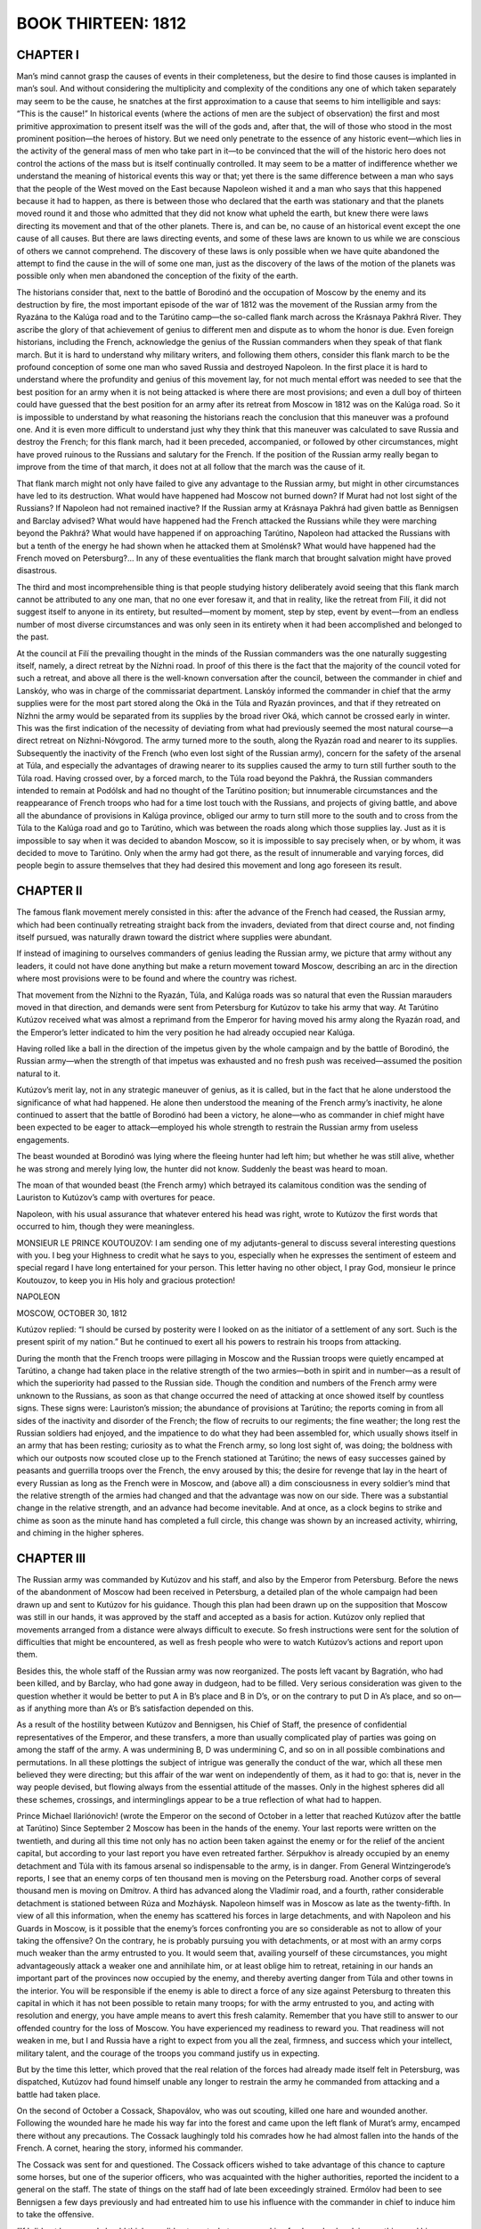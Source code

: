 .. _ref-2600-b13:

BOOK THIRTEEN: 1812
^^^^^^^^^^^^^^^^^^^

.. _ref-2600-b13-ch1:

CHAPTER I
---------

Man’s mind cannot grasp the causes of events in their completeness, but
the desire to find those causes is implanted in man’s soul. And without
considering the multiplicity and complexity of the conditions any one
of which taken separately may seem to be the cause, he snatches at the
first approximation to a cause that seems to him intelligible and says:
“This is the cause!” In historical events (where the actions of men are
the subject of observation) the first and most primitive approximation
to present itself was the will of the gods and, after that, the will of
those who stood in the most prominent position—the heroes of history.
But we need only penetrate to the essence of any historic event—which
lies in the activity of the general mass of men who take part in it—to
be convinced that the will of the historic hero does not control the
actions of the mass but is itself continually controlled. It may seem
to be a matter of indifference whether we understand the meaning of
historical events this way or that; yet there is the same difference
between a man who says that the people of the West moved on the East
because Napoleon wished it and a man who says that this happened because
it had to happen, as there is between those who declared that the
earth was stationary and that the planets moved round it and those who
admitted that they did not know what upheld the earth, but knew there
were laws directing its movement and that of the other planets. There
is, and can be, no cause of an historical event except the one cause of
all causes. But there are laws directing events, and some of these laws
are known to us while we are conscious of others we cannot comprehend.
The discovery of these laws is only possible when we have quite
abandoned the attempt to find the cause in the will of some one man,
just as the discovery of the laws of the motion of the planets was
possible only when men abandoned the conception of the fixity of the
earth.

The historians consider that, next to the battle of Borodinó and the
occupation of Moscow by the enemy and its destruction by fire, the most
important episode of the war of 1812 was the movement of the Russian
army from the Ryazána to the Kalúga road and to the Tarútino camp—the
so-called flank march across the Krásnaya Pakhrá River. They ascribe the
glory of that achievement of genius to different men and dispute as to
whom the honor is due. Even foreign historians, including the French,
acknowledge the genius of the Russian commanders when they speak of
that flank march. But it is hard to understand why military writers,
and following them others, consider this flank march to be the profound
conception of some one man who saved Russia and destroyed Napoleon. In
the first place it is hard to understand where the profundity and genius
of this movement lay, for not much mental effort was needed to see that
the best position for an army when it is not being attacked is where
there are most provisions; and even a dull boy of thirteen could have
guessed that the best position for an army after its retreat from Moscow
in 1812 was on the Kalúga road. So it is impossible to understand by
what reasoning the historians reach the conclusion that this maneuver
was a profound one. And it is even more difficult to understand just why
they think that this maneuver was calculated to save Russia and destroy
the French; for this flank march, had it been preceded, accompanied,
or followed by other circumstances, might have proved ruinous to the
Russians and salutary for the French. If the position of the Russian
army really began to improve from the time of that march, it does not at
all follow that the march was the cause of it.

That flank march might not only have failed to give any advantage to
the Russian army, but might in other circumstances have led to its
destruction. What would have happened had Moscow not burned down? If
Murat had not lost sight of the Russians? If Napoleon had not remained
inactive? If the Russian army at Krásnaya Pakhrá had given battle as
Bennigsen and Barclay advised? What would have happened had the French
attacked the Russians while they were marching beyond the Pakhrá? What
would have happened if on approaching Tarútino, Napoleon had attacked
the Russians with but a tenth of the energy he had shown when he
attacked them at Smolénsk? What would have happened had the French moved
on Petersburg?... In any of these eventualities the flank march that
brought salvation might have proved disastrous.

The third and most incomprehensible thing is that people studying
history deliberately avoid seeing that this flank march cannot be
attributed to any one man, that no one ever foresaw it, and that in
reality, like the retreat from Filí, it did not suggest itself to anyone
in its entirety, but resulted—moment by moment, step by step, event by
event—from an endless number of most diverse circumstances and was only
seen in its entirety when it had been accomplished and belonged to the
past.

At the council at Filí the prevailing thought in the minds of the
Russian commanders was the one naturally suggesting itself, namely, a
direct retreat by the Nízhni road. In proof of this there is the fact
that the majority of the council voted for such a retreat, and above
all there is the well-known conversation after the council, between the
commander in chief and Lanskóy, who was in charge of the commissariat
department. Lanskóy informed the commander in chief that the army
supplies were for the most part stored along the Oká in the Túla and
Ryazán provinces, and that if they retreated on Nízhni the army would
be separated from its supplies by the broad river Oká, which cannot be
crossed early in winter. This was the first indication of the necessity
of deviating from what had previously seemed the most natural course—a
direct retreat on Nízhni-Nóvgorod. The army turned more to the south,
along the Ryazán road and nearer to its supplies. Subsequently the
inactivity of the French (who even lost sight of the Russian army),
concern for the safety of the arsenal at Túla, and especially the
advantages of drawing nearer to its supplies caused the army to turn
still further south to the Túla road. Having crossed over, by a forced
march, to the Túla road beyond the Pakhrá, the Russian commanders
intended to remain at Podólsk and had no thought of the Tarútino
position; but innumerable circumstances and the reappearance of French
troops who had for a time lost touch with the Russians, and projects
of giving battle, and above all the abundance of provisions in Kalúga
province, obliged our army to turn still more to the south and to cross
from the Túla to the Kalúga road and go to Tarútino, which was between
the roads along which those supplies lay. Just as it is impossible to
say when it was decided to abandon Moscow, so it is impossible to say
precisely when, or by whom, it was decided to move to Tarútino. Only
when the army had got there, as the result of innumerable and varying
forces, did people begin to assure themselves that they had desired this
movement and long ago foreseen its result.




.. _ref-2600-b13-ch2:

CHAPTER II
----------

The famous flank movement merely consisted in this: after the advance
of the French had ceased, the Russian army, which had been continually
retreating straight back from the invaders, deviated from that direct
course and, not finding itself pursued, was naturally drawn toward the
district where supplies were abundant.

If instead of imagining to ourselves commanders of genius leading the
Russian army, we picture that army without any leaders, it could not
have done anything but make a return movement toward Moscow, describing
an arc in the direction where most provisions were to be found and where
the country was richest.

That movement from the Nízhni to the Ryazán, Túla, and Kalúga roads was
so natural that even the Russian marauders moved in that direction, and
demands were sent from Petersburg for Kutúzov to take his army that
way. At Tarútino Kutúzov received what was almost a reprimand from
the Emperor for having moved his army along the Ryazán road, and the
Emperor’s letter indicated to him the very position he had already
occupied near Kalúga.

Having rolled like a ball in the direction of the impetus given by the
whole campaign and by the battle of Borodinó, the Russian army—when
the strength of that impetus was exhausted and no fresh push was
received—assumed the position natural to it.

Kutúzov’s merit lay, not in any strategic maneuver of genius, as it is
called, but in the fact that he alone understood the significance of
what had happened. He alone then understood the meaning of the French
army’s inactivity, he alone continued to assert that the battle of
Borodinó had been a victory, he alone—who as commander in chief might
have been expected to be eager to attack—employed his whole strength to
restrain the Russian army from useless engagements.

The beast wounded at Borodinó was lying where the fleeing hunter had
left him; but whether he was still alive, whether he was strong and
merely lying low, the hunter did not know. Suddenly the beast was heard
to moan.

The moan of that wounded beast (the French army) which betrayed its
calamitous condition was the sending of Lauriston to Kutúzov’s camp with
overtures for peace.

Napoleon, with his usual assurance that whatever entered his head was
right, wrote to Kutúzov the first words that occurred to him, though
they were meaningless.


MONSIEUR LE PRINCE KOUTOUZOV: I am sending one of my adjutants-general
to discuss several interesting questions with you. I beg your Highness
to credit what he says to you, especially when he expresses the
sentiment of esteem and special regard I have long entertained for your
person. This letter having no other object, I pray God, monsieur le
prince Koutouzov, to keep you in His holy and gracious protection!

NAPOLEON

MOSCOW, OCTOBER 30, 1812


Kutúzov replied: “I should be cursed by posterity were I looked on as
the initiator of a settlement of any sort. Such is the present spirit
of my nation.” But he continued to exert all his powers to restrain his
troops from attacking.

During the month that the French troops were pillaging in Moscow and
the Russian troops were quietly encamped at Tarútino, a change had taken
place in the relative strength of the two armies—both in spirit and in
number—as a result of which the superiority had passed to the Russian
side. Though the condition and numbers of the French army were unknown
to the Russians, as soon as that change occurred the need of attacking
at once showed itself by countless signs. These signs were: Lauriston’s
mission; the abundance of provisions at Tarútino; the reports coming in
from all sides of the inactivity and disorder of the French; the flow of
recruits to our regiments; the fine weather; the long rest the Russian
soldiers had enjoyed, and the impatience to do what they had been
assembled for, which usually shows itself in an army that has been
resting; curiosity as to what the French army, so long lost sight of,
was doing; the boldness with which our outposts now scouted close up to
the French stationed at Tarútino; the news of easy successes gained by
peasants and guerrilla troops over the French, the envy aroused by this;
the desire for revenge that lay in the heart of every Russian as long as
the French were in Moscow, and (above all) a dim consciousness in every
soldier’s mind that the relative strength of the armies had changed and
that the advantage was now on our side. There was a substantial change
in the relative strength, and an advance had become inevitable. And at
once, as a clock begins to strike and chime as soon as the minute hand
has completed a full circle, this change was shown by an increased
activity, whirring, and chiming in the higher spheres.




.. _ref-2600-b13-ch3:

CHAPTER III
-----------

The Russian army was commanded by Kutúzov and his staff, and also by the
Emperor from Petersburg. Before the news of the abandonment of Moscow
had been received in Petersburg, a detailed plan of the whole campaign
had been drawn up and sent to Kutúzov for his guidance. Though this plan
had been drawn up on the supposition that Moscow was still in our hands,
it was approved by the staff and accepted as a basis for action.
Kutúzov only replied that movements arranged from a distance were always
difficult to execute. So fresh instructions were sent for the solution
of difficulties that might be encountered, as well as fresh people who
were to watch Kutúzov’s actions and report upon them.

Besides this, the whole staff of the Russian army was now reorganized.
The posts left vacant by Bagratión, who had been killed, and by
Barclay, who had gone away in dudgeon, had to be filled. Very serious
consideration was given to the question whether it would be better to
put A in B’s place and B in D’s, or on the contrary to put D in A’s
place, and so on—as if anything more than A’s or B’s satisfaction
depended on this.

As a result of the hostility between Kutúzov and Bennigsen, his Chief of
Staff, the presence of confidential representatives of the Emperor, and
these transfers, a more than usually complicated play of parties
was going on among the staff of the army. A was undermining B, D was
undermining C, and so on in all possible combinations and permutations.
In all these plottings the subject of intrigue was generally the conduct
of the war, which all these men believed they were directing; but this
affair of the war went on independently of them, as it had to go:
that is, never in the way people devised, but flowing always from the
essential attitude of the masses. Only in the highest spheres did
all these schemes, crossings, and interminglings appear to be a true
reflection of what had to happen.


Prince Michael Ilariónovich! (wrote the Emperor on the second of October
in a letter that reached Kutúzov after the battle at Tarútino) Since
September 2 Moscow has been in the hands of the enemy. Your last reports
were written on the twentieth, and during all this time not only has
no action been taken against the enemy or for the relief of the ancient
capital, but according to your last report you have even retreated
farther. Sérpukhov is already occupied by an enemy detachment and Túla
with its famous arsenal so indispensable to the army, is in danger.
From General Wintzingerode’s reports, I see that an enemy corps of ten
thousand men is moving on the Petersburg road. Another corps of several
thousand men is moving on Dmítrov. A third has advanced along the
Vladímir road, and a fourth, rather considerable detachment is stationed
between Rúza and Mozháysk. Napoleon himself was in Moscow as late as
the twenty-fifth. In view of all this information, when the enemy has
scattered his forces in large detachments, and with Napoleon and his
Guards in Moscow, is it possible that the enemy’s forces confronting you
are so considerable as not to allow of your taking the offensive? On the
contrary, he is probably pursuing you with detachments, or at most with
an army corps much weaker than the army entrusted to you. It would seem
that, availing yourself of these circumstances, you might advantageously
attack a weaker one and annihilate him, or at least oblige him to
retreat, retaining in our hands an important part of the provinces now
occupied by the enemy, and thereby averting danger from Túla and other
towns in the interior. You will be responsible if the enemy is able to
direct a force of any size against Petersburg to threaten this capital
in which it has not been possible to retain many troops; for with the
army entrusted to you, and acting with resolution and energy, you have
ample means to avert this fresh calamity. Remember that you have still
to answer to our offended country for the loss of Moscow. You have
experienced my readiness to reward you. That readiness will not weaken
in me, but I and Russia have a right to expect from you all the zeal,
firmness, and success which your intellect, military talent, and the
courage of the troops you command justify us in expecting.


But by the time this letter, which proved that the real relation of
the forces had already made itself felt in Petersburg, was dispatched,
Kutúzov had found himself unable any longer to restrain the army he
commanded from attacking and a battle had taken place.

On the second of October a Cossack, Shapoválov, who was out scouting,
killed one hare and wounded another. Following the wounded hare he made
his way far into the forest and came upon the left flank of Murat’s
army, encamped there without any precautions. The Cossack laughingly
told his comrades how he had almost fallen into the hands of the French.
A cornet, hearing the story, informed his commander.

The Cossack was sent for and questioned. The Cossack officers wished
to take advantage of this chance to capture some horses, but one of
the superior officers, who was acquainted with the higher authorities,
reported the incident to a general on the staff. The state of things on
the staff had of late been exceedingly strained. Ermólov had been to
see Bennigsen a few days previously and had entreated him to use
his influence with the commander in chief to induce him to take the
offensive.

“If I did not know you I should think you did not want what you are
asking for. I need only advise anything and his Highness is sure to do
the opposite,” replied Bennigsen.

The Cossack’s report, confirmed by horse patrols who were sent out, was
the final proof that events had matured. The tightly coiled spring was
released, the clock began to whirr and the chimes to play. Despite all
his supposed power, his intellect, his experience, and his knowledge
of men, Kutúzov—having taken into consideration the Cossack’s report, a
note from Bennigsen who sent personal reports to the Emperor, the wishes
he supposed the Emperor to hold, and the fact that all the generals
expressed the same wish—could no longer check the inevitable movement,
and gave the order to do what he regarded as useless and harmful—gave
his approval, that is, to the accomplished fact.




.. _ref-2600-b13-ch4:

CHAPTER IV
----------

Bennigsen’s note and the Cossack’s information that the left flank
of the French was unguarded were merely final indications that it was
necessary to order an attack, and it was fixed for the fifth of October.

On the morning of the fourth of October Kutúzov signed the dispositions.
Toll read them to Ermólov, asking him to attend to the further
arrangements.

“All right—all right. I haven’t time just now,” replied Ermólov, and
left the hut.

The dispositions drawn up by Toll were very good. As in the Austerlitz
dispositions, it was written—though not in German this time:

“The First Column will march here and here,” “the Second Column will
march there and there,” and so on; and on paper, all these columns
arrived at their places at the appointed time and destroyed the enemy.
Everything had been admirably thought out as is usual in dispositions,
and as is always the case, not a single column reached its place at the
appointed time.

When the necessary number of copies of the dispositions had been
prepared, an officer was summoned and sent to deliver them to Ermólov
to deal with. A young officer of the Horse Guards, Kutúzov’s orderly,
pleased at the importance of the mission entrusted to him, went to
Ermólov’s quarters.

“Gone away,” said Ermólov’s orderly.

The officer of the Horse Guards went to a general with whom Ermólov was
often to be found.

“No, and the general’s out too.”

The officer, mounting his horse, rode off to someone else.

“No, he’s gone out.”

“If only they don’t make me responsible for this delay! What a nuisance
it is!” thought the officer, and he rode round the whole camp. One man
said he had seen Ermólov ride past with some other generals, others said
he must have returned home. The officer searched till six o’clock in the
evening without even stopping to eat. Ermólov was nowhere to be found
and no one knew where he was. The officer snatched a little food at
a comrade’s, and rode again to the vanguard to find Milorádovich.
Milorádovich too was away, but here he was told that he had gone to a
ball at General Kíkin’s and that Ermólov was probably there too.

“But where is it?”

“Why, there, over at Échkino,” said a Cossack officer, pointing to a
country house in the far distance.

“What, outside our line?”

“They’ve put two regiments as outposts, and they’re having such a spree
there, it’s awful! Two bands and three sets of singers!”

The officer rode out beyond our lines to Échkino. While still at a
distance he heard as he rode the merry sounds of a soldier’s dance song
proceeding from the house.

“In the meadows... in the meadows!” he heard, accompanied by whistling
and the sound of a torban, drowned every now and then by shouts. These
sounds made his spirits rise, but at the same time he was afraid that
he would be blamed for not having executed sooner the important order
entrusted to him. It was already past eight o’clock. He dismounted
and went up into the porch of a large country house which had remained
intact between the Russian and French forces. In the refreshment room
and the hall, footmen were bustling about with wine and viands. Groups
of singers stood outside the windows. The officer was admitted and
immediately saw all the chief generals of the army together, and among
them Ermólov’s big imposing figure. They all had their coats unbuttoned
and were standing in a semicircle with flushed and animated faces,
laughing loudly. In the middle of the room a short handsome general with
a red face was dancing the trepák with much spirit and agility.

“Ha, ha, ha! Bravo, Nicholas Iványch! Ha, ha, ha!”

The officer felt that by arriving with important orders at such a moment
he was doubly to blame, and he would have preferred to wait; but one of
the generals espied him and, hearing what he had come about, informed
Ermólov.

Ermólov came forward with a frown on his face and, hearing what the
officer had to say, took the papers from him without a word.


“You think he went off just by chance?” said a comrade, who was on the
staff that evening, to the officer of the Horse Guards, referring to
Ermólov. “It was a trick. It was done on purpose to get Konovnítsyn into
trouble. You’ll see what a mess there’ll be tomorrow.”




.. _ref-2600-b13-ch5:

CHAPTER V
---------

Next day the decrepit Kutúzov, having given orders to be called early,
said his prayers, dressed, and, with an unpleasant consciousness of
having to direct a battle he did not approve of, got into his calèche
and drove from Letashóvka (a village three and a half miles from
Tarútino) to the place where the attacking columns were to meet. He sat
in the calèche, dozing and waking up by turns, and listening for any
sound of firing on the right as an indication that the action had begun.
But all was still quiet. A damp dull autumn morning was just dawning. On
approaching Tarútino Kutúzov noticed cavalrymen leading their horses to
water across the road along which he was driving. Kutúzov looked at
them searchingly, stopped his carriage, and inquired what regiment they
belonged to. They belonged to a column that should have been far in
front and in ambush long before then. “It may be a mistake,” thought
the old commander in chief. But a little further on he saw infantry
regiments with their arms piled and the soldiers, only partly dressed,
eating their rye porridge and carrying fuel. He sent for an officer. The
officer reported that no order to advance had been received.

“How! Not rec...” Kutúzov began, but checked himself immediately and
sent for a senior officer. Getting out of his calèche, he waited with
drooping head and breathing heavily, pacing silently up and down. When
Eýkhen, the officer of the general staff whom he had summoned, appeared,
Kutúzov went purple in the face, not because that officer was to blame
for the mistake, but because he was an object of sufficient importance
for him to vent his wrath on. Trembling and panting the old man fell
into that state of fury in which he sometimes used to roll on the
ground, and he fell upon Eýkhen, threatening him with his hands,
shouting and loading him with gross abuse. Another man, Captain Brózin,
who happened to turn up and who was not at all to blame, suffered the
same fate.

“What sort of another blackguard are you? I’ll have you shot!
Scoundrels!” yelled Kutúzov in a hoarse voice, waving his arms and
reeling.

He was suffering physically. He, the commander in chief, a Serene
Highness who everybody said possessed powers such as no man had ever had
in Russia, to be placed in this position—made the laughingstock of the
whole army! “I needn’t have been in such a hurry to pray about today,
or have kept awake thinking everything over all night,” thought he to
himself. “When I was a chit of an officer no one would have dared to
mock me so... and now!” He was in a state of physical suffering as if
from corporal punishment, and could not avoid expressing it by cries of
anger and distress. But his strength soon began to fail him, and looking
about him, conscious of having said much that was amiss, he again got
into his calèche and drove back in silence.

His wrath, once expended, did not return, and blinking feebly he
listened to excuses and self-justifications (Ermólov did not come to see
him till the next day) and to the insistence of Bennigsen, Konovnítsyn,
and Toll that the movement that had miscarried should be executed next
day. And once more Kutúzov had to consent.




.. _ref-2600-b13-ch6:

CHAPTER VI
----------

Next day the troops assembled in their appointed places in the evening
and advanced during the night. It was an autumn night with dark purple
clouds, but no rain. The ground was damp but not muddy, and the troops
advanced noiselessly, only occasionally a jingling of the artillery
could be faintly heard. The men were forbidden to talk out loud, to
smoke their pipes, or to strike a light, and they tried to prevent their
horses neighing. The secrecy of the undertaking heightened its charm
and they marched gaily. Some columns, supposing they had reached their
destination, halted, piled arms, and settled down on the cold ground,
but the majority marched all night and arrived at places where they
evidently should not have been.

Only Count Orlóv-Denísov with his Cossacks (the least important
detachment of all) got to his appointed place at the right time. This
detachment halted at the outskirts of a forest, on the path leading from
the village of Stromílova to Dmítrovsk.

Toward dawn, Count Orlóv-Denísov, who had dozed off, was awakened by a
deserter from the French army being brought to him. This was a Polish
sergeant of Poniatowski’s corps, who explained in Polish that he had
come over because he had been slighted in the service: that he ought
long ago to have been made an officer, that he was braver than any of
them, and so he had left them and wished to pay them out. He said that
Murat was spending the night less than a mile from where they were,
and that if they would let him have a convoy of a hundred men he would
capture him alive. Count Orlóv-Denísov consulted his fellow officers.

The offer was too tempting to be refused. Everyone volunteered to go and
everybody advised making the attempt. After much disputing and arguing,
Major-General Grékov with two Cossack regiments decided to go with the
Polish sergeant.

“Now, remember,” said Count Orlóv-Denísov to the sergeant at parting,
“if you have been lying I’ll have you hanged like a dog; but if it’s
true you shall have a hundred gold pieces!”

Without replying, the sergeant, with a resolute air, mounted and rode
away with Grékov whose men had quickly assembled. They disappeared into
the forest, and Count Orlóv-Denísov, having seen Grékov off, returned,
shivering from the freshness of the early dawn and excited by what he
had undertaken on his own responsibility, and began looking at the enemy
camp, now just visible in the deceptive light of dawn and the dying
campfires. Our columns ought to have begun to appear on an open
declivity to his right. He looked in that direction, but though the
columns would have been visible quite far off, they were not to be seen.
It seemed to the count that things were beginning to stir in the French
camp, and his keen-sighted adjutant confirmed this.

“Oh, it is really too late,” said Count Orlóv, looking at the camp.

As often happens when someone we have trusted is no longer before
our eyes, it suddenly seemed quite clear and obvious to him that the
sergeant was an impostor, that he had lied, and that the whole Russian
attack would be ruined by the absence of those two regiments, which
he would lead away heaven only knew where. How could one capture a
commander in chief from among such a mass of troops!

“I am sure that rascal was lying,” said the count.

“They can still be called back,” said one of his suite, who like Count
Orlóv felt distrustful of the adventure when he looked at the enemy’s
camp.

“Eh? Really... what do you think? Should we let them go on or not?”

“Will you have them fetched back?”

“Fetch them back, fetch them back!” said Count Orlóv with sudden
determination, looking at his watch. “It will be too late. It is quite
light.”

And the adjutant galloped through the forest after Grékov. When Grékov
returned, Count Orlóv-Denísov, excited both by the abandoned attempt and
by vainly awaiting the infantry columns that still did not appear, as
well as by the proximity of the enemy, resolved to advance. All his men
felt the same excitement.

“Mount!” he commanded in a whisper. The men took their places and
crossed themselves.... “Forward, with God’s aid!”

“Hurrah-ah-ah!” reverberated in the forest, and the Cossack companies,
trailing their lances and advancing one after another as if poured out
of a sack, dashed gaily across the brook toward the camp.

One desperate, frightened yell from the first French soldier who saw the
Cossacks, and all who were in the camp, undressed and only just waking
up, ran off in all directions, abandoning cannons, muskets, and horses.

Had the Cossacks pursued the French, without heeding what was behind and
around them, they would have captured Murat and everything there.
That was what the officers desired. But it was impossible to make the
Cossacks budge when once they had got booty and prisoners. None of them
listened to orders. Fifteen hundred prisoners and thirty-eight guns were
taken on the spot, besides standards and (what seemed most important to
the Cossacks) horses, saddles, horsecloths, and the like. All this had
to be dealt with, the prisoners and guns secured, the booty divided—not
without some shouting and even a little fighting among themselves—and it
was on this that the Cossacks all busied themselves.

The French, not being farther pursued, began to recover themselves: they
formed into detachments and began firing. Orlóv-Denísov, still waiting
for the other columns to arrive, advanced no further.

Meantime, according to the dispositions which said that “the First
Column will march” and so on, the infantry of the belated columns,
commanded by Bennigsen and directed by Toll, had started in due order
and, as always happens, had got somewhere, but not to their appointed
places. As always happens the men, starting cheerfully, began to halt;
murmurs were heard, there was a sense of confusion, and finally a
backward movement. Adjutants and generals galloped about, shouted, grew
angry, quarreled, said they had come quite wrong and were late, gave
vent to a little abuse, and at last gave it all up and went forward,
simply to get somewhere. “We shall get somewhere or other!” And they did
indeed get somewhere, though not to their right places; a few eventually
even got to their right place, but too late to be of any use and only
in time to be fired at. Toll, who in this battle played the part of
Weyrother at Austerlitz, galloped assiduously from place to place,
finding everything upside down everywhere. Thus he stumbled on Bagovút’s
corps in a wood when it was already broad daylight, though the corps
should long before have joined Orlóv-Denísov. Excited and vexed by the
failure and supposing that someone must be responsible for it, Toll
galloped up to the commander of the corps and began upbraiding him
severely, saying that he ought to be shot. General Bagovút, a fighting
old soldier of placid temperament, being also upset by all the delay,
confusion, and cross-purposes, fell into a rage to everybody’s surprise
and quite contrary to his usual character and said disagreeable things
to Toll.

“I prefer not to take lessons from anyone, but I can die with my men as
well as anybody,” he said, and advanced with a single division.

Coming out onto a field under the enemy’s fire, this brave general went
straight ahead, leading his men under fire, without considering in his
agitation whether going into action now, with a single division, would
be of any use or no. Danger, cannon balls, and bullets were just what he
needed in his angry mood. One of the first bullets killed him, and other
bullets killed many of his men. And his division remained under fire for
some time quite uselessly.




.. _ref-2600-b13-ch7:

CHAPTER VII
-----------

Meanwhile another column was to have attacked the French from the front,
but Kutúzov accompanied that column. He well knew that nothing but
confusion would come of this battle undertaken against his will, and as
far as was in his power held the troops back. He did not advance.

He rode silently on his small gray horse, indolently answering
suggestions that they should attack.

“The word attack is always on your tongue, but you don’t see that we are
unable to execute complicated maneuvers,” said he to Milorádovich who
asked permission to advance.

“We couldn’t take Murat prisoner this morning or get to the place in
time, and nothing can be done now!” he replied to someone else.

When Kutúzov was informed that at the French rear—where according to the
reports of the Cossacks there had previously been nobody—there were now
two battalions of Poles, he gave a sidelong glance at Ermólov who was
behind him and to whom he had not spoken since the previous day.

“You see! They are asking to attack and making plans of all kinds,
but as soon as one gets to business nothing is ready, and the enemy,
forewarned, takes measures accordingly.”

Ermólov screwed up his eyes and smiled faintly on hearing these words.
He understood that for him the storm had blown over, and that Kutúzov
would content himself with that hint.

“He’s having a little fun at my expense,” said Ermólov softly, nudging
with his knee Raévski who was at his side.

Soon after this, Ermólov moved up to Kutúzov and respectfully remarked:

“It is not too late yet, your Highness—the enemy has not gone away—if
you were to order an attack! If not, the Guards will not so much as see
a little smoke.”

Kutúzov did not reply, but when they reported to him that Murat’s troops
were in retreat he ordered an advance, though at every hundred paces he
halted for three quarters of an hour.

The whole battle consisted in what Orlóv-Denísov’s Cossacks had done:
the rest of the army merely lost some hundreds of men uselessly.

In consequence of this battle Kutúzov received a diamond decoration,
and Bennigsen some diamonds and a hundred thousand rubles, others also
received pleasant recognitions corresponding to their various grades,
and following the battle fresh changes were made in the staff.

“That’s how everything is done with us, all topsy-turvy!” said the
Russian officers and generals after the Tarútino battle, letting it be
understood that some fool there is doing things all wrong but that
we ourselves should not have done so, just as people speak today. But
people who talk like that either do not know what they are talking about
or deliberately deceive themselves. No battle—Tarútino, Borodinó, or
Austerlitz—takes place as those who planned it anticipated. That is an
essential condition.

A countless number of free forces (for nowhere is man freer than during
a battle, where it is a question of life and death) influence the course
taken by the fight, and that course never can be known in advance and
never coincides with the direction of any one force.

If many simultaneously and variously directed forces act on a given
body, the direction of its motion cannot coincide with any one of those
forces, but will always be a mean—what in mechanics is represented by
the diagonal of a parallelogram of forces.

If in the descriptions given by historians, especially French ones, we
find their wars and battles carried out in accordance with previously
formed plans, the only conclusion to be drawn is that those descriptions
are false.

The battle of Tarútino obviously did not attain the aim Toll had in
view—to lead the troops into action in the order prescribed by the
dispositions; nor that which Count Orlóv-Denísov may have had in view—to
take Murat prisoner; nor the result of immediately destroying the whole
corps, which Bennigsen and others may have had in view; nor the aim of
the officer who wished to go into action to distinguish himself; nor
that of the Cossack who wanted more booty than he got, and so on. But
if the aim of the battle was what actually resulted and what all the
Russians of that day desired—to drive the French out of Russia and
destroy their army—it is quite clear that the battle of Tarútino, just
because of its incongruities, was exactly what was wanted at that stage
of the campaign. It would be difficult and even impossible to imagine
any result more opportune than the actual outcome of this battle. With
a minimum of effort and insignificant losses, despite the greatest
confusion, the most important results of the whole campaign were
attained: the transition from retreat to advance, an exposure of the
weakness of the French, and the administration of that shock which
Napoleon’s army had only awaited to begin its flight.




.. _ref-2600-b13-ch8:

CHAPTER VIII
------------

Napoleon enters Moscow after the brilliant victory de la Moskowa; there
can be no doubt about the victory for the battlefield remains in the
hands of the French. The Russians retreat and abandon their ancient
capital. Moscow, abounding in provisions, arms, munitions, and
incalculable wealth, is in Napoleon’s hands. The Russian army, only half
the strength of the French, does not make a single attempt to attack for
a whole month. Napoleon’s position is most brilliant. He can either fall
on the Russian army with double its strength and destroy it; negotiate
an advantageous peace, or in case of a refusal make a menacing move on
Petersburg, or even, in the case of a reverse, return to Smolénsk or
Vílna; or remain in Moscow; in short, no special genius would seem to be
required to retain the brilliant position the French held at that time.
For that, only very simple and easy steps were necessary: not to allow
the troops to loot, to prepare winter clothing—of which there was
sufficient in Moscow for the whole army—and methodically to collect the
provisions, of which (according to the French historians) there were
enough in Moscow to supply the whole army for six months. Yet Napoleon,
that greatest of all geniuses, who the historians declare had control of
the army, took none of these steps.

He not merely did nothing of the kind, but on the contrary he used his
power to select the most foolish and ruinous of all the courses open
to him. Of all that Napoleon might have done: wintering in Moscow,
advancing on Petersburg or on Nízhni-Nóvgorod, or retiring by a more
northerly or more southerly route (say by the road Kutúzov afterwards
took), nothing more stupid or disastrous can be imagined than what he
actually did. He remained in Moscow till October, letting the troops
plunder the city; then, hesitating whether to leave a garrison behind
him, he quitted Moscow, approached Kutúzov without joining battle,
turned to the right and reached Málo-Yaroslávets, again without
attempting to break through and take the road Kutúzov took, but retiring
instead to Mozháysk along the devastated Smolénsk road. Nothing more
stupid than that could have been devised, or more disastrous for the
army, as the sequel showed. Had Napoleon’s aim been to destroy his army,
the most skillful strategist could hardly have devised any series
of actions that would so completely have accomplished that purpose,
independently of anything the Russian army might do.

Napoleon, the man of genius, did this! But to say that he destroyed his
army because he wished to, or because he was very stupid, would be as
unjust as to say that he had brought his troops to Moscow because he
wished to and because he was very clever and a genius.

In both cases his personal activity, having no more force than the
personal activity of any soldier, merely coincided with the laws that
guided the event.

The historians quite falsely represent Napoleon’s faculties as having
weakened in Moscow, and do so only because the results did not justify
his actions. He employed all his ability and strength to do the best he
could for himself and his army, as he had done previously and as he did
subsequently in 1813. His activity at that time was no less astounding
than it was in Egypt, in Italy, in Austria, and in Prussia. We do not
know for certain in how far his genius was genuine in Egypt—where forty
centuries looked down upon his grandeur—for his great exploits there are
all told us by Frenchmen. We cannot accurately estimate his genius in
Austria or Prussia, for we have to draw our information from French
or German sources, and the incomprehensible surrender of whole corps
without fighting and of fortresses without a siege must incline Germans
to recognize his genius as the only explanation of the war carried on
in Germany. But we, thank God, have no need to recognize his genius
in order to hide our shame. We have paid for the right to look at the
matter plainly and simply, and we will not abandon that right.

His activity in Moscow was as amazing and as full of genius as
elsewhere. Order after order and plan after plan were issued by him
from the time he entered Moscow till the time he left it. The absence
of citizens and of a deputation, and even the burning of Moscow, did not
disconcert him. He did not lose sight either of the welfare of his
army or of the doings of the enemy, or of the welfare of the people
of Russia, or of the direction of affairs in Paris, or of diplomatic
considerations concerning the terms of the anticipated peace.




.. _ref-2600-b13-ch9:

CHAPTER IX
----------

With regard to military matters, Napoleon immediately on his entry into
Moscow gave General Sabastiani strict orders to observe the movements
of the Russian army, sent army corps out along the different roads, and
charged Murat to find Kutúzov. Then he gave careful directions about the
fortification of the Krémlin, and drew up a brilliant plan for a future
campaign over the whole map of Russia.

With regard to diplomatic questions, Napoleon summoned Captain Yákovlev,
who had been robbed and was in rags and did not know how to get out of
Moscow, minutely explained to him his whole policy and his magnanimity,
and having written a letter to the Emperor Alexander in which he
considered it his duty to inform his Friend and Brother that Rostopchín
had managed affairs badly in Moscow, he dispatched Yákovlev to
Petersburg.

Having similarly explained his views and his magnanimity to Tutólmin, he
dispatched that old man also to Petersburg to negotiate.

With regard to legal matters, immediately after the fires he gave orders
to find and execute the incendiaries. And the scoundrel Rostopchín was
punished by an order to burn down his houses.

With regard to administrative matters, Moscow was granted a
constitution. A municipality was established and the following
announcement issued:


INHABITANTS OF MOSCOW!

Your misfortunes are cruel, but His Majesty the Emperor and King
desires to arrest their course. Terrible examples have taught you how he
punishes disobedience and crime. Strict measures have been taken to
put an end to disorder and to re-establish public security. A
paternal administration, chosen from among yourselves, will form your
municipality or city government. It will take care of you, of your
needs, and of your welfare. Its members will be distinguished by a red
ribbon worn across the shoulder, and the mayor of the city will wear
a white belt as well. But when not on duty they will only wear a red
ribbon round the left arm.

The city police is established on its former footing, and better order
already prevails in consequence of its activity. The government has
appointed two commissaries general, or chiefs of police, and twenty
commissaries or captains of wards have been appointed to the different
wards of the city. You will recognize them by the white ribbon they will
wear on the left arm. Several churches of different denominations are
open, and divine service is performed in them unhindered. Your fellow
citizens are returning every day to their homes and orders have been
given that they should find in them the help and protection due to
their misfortunes. These are the measures the government has adopted to
re-establish order and relieve your condition. But to achieve this
aim it is necessary that you should add your efforts and should, if
possible, forget the misfortunes you have suffered, should entertain
the hope of a less cruel fate, should be certain that inevitable and
ignominious death awaits those who make any attempt on your persons or
on what remains of your property, and finally that you should not doubt
that these will be safeguarded, since such is the will of the greatest
and most just of monarchs. Soldiers and citizens, of whatever nation you
may be, re-establish public confidence, the source of the welfare of
a state, live like brothers, render mutual aid and protection one to
another, unite to defeat the intentions of the evil-minded, obey the
military and civil authorities, and your tears will soon cease to flow!


With regard to supplies for the army, Napoleon decreed that all the
troops in turn should enter Moscow à la maraude * to obtain provisions
for themselves, so that the army might have its future provided for.

    * As looters.

With regard to religion, Napoleon ordered the priests to be brought back
and services to be again performed in the churches.

With regard to commerce and to provisioning the army, the following was
placarded everywhere:

PROCLAMATION

You, peaceful inhabitants of Moscow, artisans and workmen whom
misfortune has driven from the city, and you scattered tillers of
the soil, still kept out in the fields by groundless fear, listen!
Tranquillity is returning to this capital and order is being restored in
it. Your fellow countrymen are emerging boldly from their hiding places
on finding that they are respected. Any violence to them or to their
property is promptly punished. His Majesty the Emperor and King protects
them, and considers no one among you his enemy except those who disobey
his orders. He desires to end your misfortunes and restore you to your
homes and families. Respond, therefore, to his benevolent intentions
and come to us without fear. Inhabitants, return with confidence to your
abodes! You will soon find means of satisfying your needs. Craftsmen
and industrious artisans, return to your work, your houses, your shops,
where the protection of guards awaits you! You shall receive proper pay
for your work. And lastly you too, peasants, come from the forests where
you are hiding in terror, return to your huts without fear, in full
assurance that you will find protection! Markets are established in the
city where peasants can bring their surplus supplies and the products of
the soil. The government has taken the following steps to ensure freedom
of sale for them: (1) From today, peasants, husbandmen, and those
living in the neighborhood of Moscow may without any danger bring their
supplies of all kinds to two appointed markets, of which one is on
the Mokhováya Street and the other at the Provision Market. (2) Such
supplies will be bought from them at such prices as seller and buyer may
agree on, and if a seller is unable to obtain a fair price he will be
free to take his goods back to his village and no one may hinder him
under any pretense. (3) Sunday and Wednesday of each week are appointed
as the chief market days and to that end a sufficient number of troops
will be stationed along the highroads on Tuesdays and Saturdays at such
distances from the town as to protect the carts. (4) Similar measures
will be taken that peasants with their carts and horses may meet with no
hindrance on their return journey. (5) Steps will immediately be taken
to re-establish ordinary trading.

Inhabitants of the city and villages, and you, workingmen and artisans,
to whatever nation you belong, you are called on to carry out the
paternal intentions of His Majesty the Emperor and King and to
co-operate with him for the public welfare! Lay your respect and
confidence at his feet and do not delay to unite with us!


With the object of raising the spirits of the troops and of the people,
reviews were constantly held and rewards distributed. The Emperor
rode through the streets to comfort the inhabitants, and, despite his
preoccupation with state affairs, himself visited the theaters that were
established by his order.

In regard to philanthropy, the greatest virtue of crowned heads,
Napoleon also did all in his power. He caused the words Maison de ma
Mère to be inscribed on the charitable institutions, thereby combining
tender filial affection with the majestic benevolence of a monarch. He
visited the Foundling Hospital and, allowing the orphans saved by him
to kiss his white hands, graciously conversed with Tutólmin. Then, as
Thiers eloquently recounts, he ordered his soldiers to be paid in forged
Russian money which he had prepared: “Raising the use of these means
by an act worthy of himself and of the French army, he let relief
be distributed to those who had been burned out. But as food was too
precious to be given to foreigners, who were for the most part enemies,
Napoleon preferred to supply them with money with which to purchase food
from outside, and had paper rubles distributed to them.”

With reference to army discipline, orders were continually being issued
to inflict severe punishment for the nonperformance of military duties
and to suppress robbery.




.. _ref-2600-b13-ch10:

CHAPTER X
---------

But strange to say, all these measures, efforts, and plans—which were
not at all worse than others issued in similar circumstances—did not
affect the essence of the matter but, like the hands of a clock detached
from the mechanism, swung about in an arbitrary and aimless way without
engaging the cogwheels.

With reference to the military side—the plan of campaign—that work of
genius of which Thiers remarks that, “His genius never devised anything
more profound, more skillful, or more admirable,” and enters into a
polemic with M. Fain to prove that this work of genius must be referred
not to the fourth but to the fifteenth of October—that plan never was or
could be executed, for it was quite out of touch with the facts of the
case. The fortifying of the Krémlin, for which la Mosquée (as Napoleon
termed the church of Basil the Beatified) was to have been razed to
the ground, proved quite useless. The mining of the Krémlin only helped
toward fulfilling Napoleon’s wish that it should be blown up when he
left Moscow—as a child wants the floor on which he has hurt himself to
be beaten. The pursuit of the Russian army, about which Napoleon was so
concerned, produced an unheard-of result. The French generals lost touch
with the Russian army of sixty thousand men, and according to Thiers it
was only eventually found, like a lost pin, by the skill—and apparently
the genius—of Murat.

With reference to diplomacy, all Napoleon’s arguments as to his
magnanimity and justice, both to Tutólmin and to Yákovlev (whose chief
concern was to obtain a greatcoat and a conveyance), proved useless;
Alexander did not receive these envoys and did not reply to their
embassage.

With regard to legal matters, after the execution of the supposed
incendiaries the rest of Moscow burned down.

With regard to administrative matters, the establishment of a
municipality did not stop the robberies and was only of use to certain
people who formed part of that municipality and under pretext of
preserving order looted Moscow or saved their own property from being
looted.

With regard to religion, as to which in Egypt matters had so easily been
settled by Napoleon’s visit to a mosque, no results were achieved.
Two or three priests who were found in Moscow did try to carry out
Napoleon’s wish, but one of them was slapped in the face by a French
soldier while conducting service, and a French official reported of
another that: “The priest whom I found and invited to say Mass cleaned
and locked up the church. That night the doors were again broken
open, the padlocks smashed, the books mutilated, and other disorders
perpetrated.”

With reference to commerce, the proclamation to industrious workmen and
to peasants evoked no response. There were no industrious workmen, and
the peasants caught the commissaries who ventured too far out of town
with the proclamation and killed them.

As to the theaters for the entertainment of the people and the troops,
these did not meet with success either. The theaters set up in the
Krémlin and in Posnyákov’s house were closed again at once because the
actors and actresses were robbed.

Even philanthropy did not have the desired effect. The genuine as
well as the false paper money which flooded Moscow lost its value. The
French, collecting booty, cared only for gold. Not only was the
paper money valueless which Napoleon so graciously distributed to the
unfortunate, but even silver lost its value in relation to gold.

But the most amazing example of the ineffectiveness of the orders given
by the authorities at that time was Napoleon’s attempt to stop the
looting and re-establish discipline.

This is what the army authorities were reporting:

“Looting continues in the city despite the decrees against it. Order
is not yet restored and not a single merchant is carrying on trade in a
lawful manner. The sutlers alone venture to trade, and they sell stolen
goods.”

“The neighborhood of my ward continues to be pillaged by soldiers of
the 3rd Corps who, not satisfied with taking from the unfortunate
inhabitants hiding in the cellars the little they have left, even have
the ferocity to wound them with their sabers, as I have repeatedly
witnessed.”

“Nothing new, except that the soldiers are robbing and pillaging—October
9.”

“Robbery and pillaging continue. There is a band of thieves in our
district who ought to be arrested by a strong force—October 11.”

“The Emperor is extremely displeased that despite the strict orders to
stop pillage, parties of marauding Guards are continually seen returning
to the Krémlin. Among the Old Guard disorder and pillage were renewed
more violently than ever yesterday evening, last night, and today. The
Emperor sees with regret that the picked soldiers appointed to guard his
person, who should set an example of discipline, carry disobedience to
such a point that they break into the cellars and stores containing army
supplies. Others have disgraced themselves to the extent of disobeying
sentinels and officers, and have abused and beaten them.”

“The Grand Marshal of the palace,” wrote the governor, “complains
bitterly that in spite of repeated orders, the soldiers continue to
commit nuisances in all the courtyards and even under the very windows
of the Emperor.”

That army, like a herd of cattle run wild and trampling underfoot the
provender which might have saved it from starvation, disintegrated and
perished with each additional day it remained in Moscow. But it did not
go away.

It began to run away only when suddenly seized by a panic caused by the
capture of transport trains on the Smolénsk road, and by the battle of
Tarútino. The news of that battle of Tarútino, unexpectedly received
by Napoleon at a review, evoked in him a desire to punish the Russians
(Thiers says), and he issued the order for departure which the whole
army was demanding.

Fleeing from Moscow the soldiers took with them everything they had
stolen. Napoleon, too, carried away his own personal trésor, but on
seeing the baggage trains that impeded the army, he was (Thiers says)
horror-struck. And yet with his experience of war he did not order all
the superfluous vehicles to be burned, as he had done with those of a
certain marshal when approaching Moscow. He gazed at the calèches and
carriages in which soldiers were riding and remarked that it was a very
good thing, as those vehicles could be used to carry provisions, the
sick, and the wounded.

The plight of the whole army resembled that of a wounded animal which
feels it is perishing and does not know what it is doing. To study the
skillful tactics and aims of Napoleon and his army from the time it
entered Moscow till it was destroyed is like studying the dying leaps
and shudders of a mortally wounded animal. Very often a wounded animal,
hearing a rustle, rushes straight at the hunter’s gun, runs forward and
back again, and hastens its own end. Napoleon, under pressure from his
whole army, did the same thing. The rustle of the battle of Tarútino
frightened the beast, and it rushed forward onto the hunter’s gun,
reached him, turned back, and finally—like any wild beast—ran back along
the most disadvantageous and dangerous path, where the old scent was
familiar.

During the whole of that period Napoleon, who seems to us to have been
the leader of all these movements—as the figurehead of a ship may seem
to a savage to guide the vessel—acted like a child who, holding a couple
of strings inside a carriage, thinks he is driving it.




.. _ref-2600-b13-ch11:

CHAPTER XI
----------

Early in the morning of the sixth of October Pierre went out of the
shed, and on returning stopped by the door to play with a little
blue-gray dog, with a long body and short bandy legs, that jumped about
him. This little dog lived in their shed, sleeping beside Karatáev at
night; it sometimes made excursions into the town but always returned
again. Probably it had never had an owner, and it still belonged to
nobody and had no name. The French called it Azor; the soldier who
told stories called it Femgálka; Karatáev and others called it Gray, or
sometimes Flabby. Its lack of a master, a name, or even of a breed or
any definite color did not seem to trouble the blue-gray dog in the
least. Its furry tail stood up firm and round as a plume, its bandy legs
served it so well that it would often gracefully lift a hind leg and run
very easily and quickly on three legs, as if disdaining to use all
four. Everything pleased it. Now it would roll on its back, yelping with
delight, now bask in the sun with a thoughtful air of importance, and
now frolic about playing with a chip of wood or a straw.

Pierre’s attire by now consisted of a dirty torn shirt (the only
remnant of his former clothing), a pair of soldier’s trousers which by
Karatáev’s advice he tied with string round the ankles for warmth, and
a peasant coat and cap. Physically he had changed much during this
time. He no longer seemed stout, though he still had the appearance of
solidity and strength hereditary in his family. A beard and mustache
covered the lower part of his face, and a tangle of hair, infested
with lice, curled round his head like a cap. The look of his eyes
was resolute, calm, and animatedly alert, as never before. The former
slackness which had shown itself even in his eyes was now replaced by an
energetic readiness for action and resistance. His feet were bare.

Pierre first looked down the field across which vehicles and horsemen
were passing that morning, then into the distance across the river, then
at the dog who was pretending to be in earnest about biting him,
and then at his bare feet which he placed with pleasure in various
positions, moving his dirty thick big toes. Every time he looked at his
bare feet a smile of animated self-satisfaction flitted across his face.
The sight of them reminded him of all he had experienced and learned
during these weeks and this recollection was pleasant to him.

For some days the weather had been calm and clear with slight frosts in
the mornings—what is called an “old wives’ summer.”

In the sunshine the air was warm, and that warmth was particularly
pleasant with the invigorating freshness of the morning frost still in
the air.

On everything—far and near—lay the magic crystal glitter seen only at
that time of autumn. The Sparrow Hills were visible in the distance,
with the village, the church, and the large white house. The bare trees,
the sand, the bricks and roofs of the houses, the green church spire,
and the corners of the white house in the distance, all stood out in the
transparent air in most delicate outline and with unnatural clearness.
Near by could be seen the familiar ruins of a half-burned mansion
occupied by the French, with lilac bushes still showing dark green
beside the fence. And even that ruined and befouled house—which in dull
weather was repulsively ugly—seemed quietly beautiful now, in the clear,
motionless brilliance.

A French corporal, with coat unbuttoned in a homely way, a skullcap on
his head, and a short pipe in his mouth, came from behind a corner of
the shed and approached Pierre with a friendly wink.

“What sunshine, Monsieur Kiril!” (Their name for Pierre.) “Eh? Just like
spring!”

And the corporal leaned against the door and offered Pierre his pipe,
though whenever he offered it Pierre always declined it.

“To be on the march in such weather...” he began.

Pierre inquired what was being said about leaving, and the corporal told
him that nearly all the troops were starting and there ought to be an
order about the prisoners that day. Sokolóv, one of the soldiers in the
shed with Pierre, was dying, and Pierre told the corporal that something
should be done about him. The corporal replied that Pierre need not
worry about that as they had an ambulance and a permanent hospital and
arrangements would be made for the sick, and that in general everything
that could happen had been foreseen by the authorities.

“Besides, Monsieur Kiril, you have only to say a word to the captain,
you know. He is a man who never forgets anything. Speak to the captain
when he makes his round, he will do anything for you.”

(The captain of whom the corporal spoke often had long chats with Pierre
and showed him all sorts of favors.)

“‘You see, St. Thomas,’ he said to me the other day. ‘Monsieur Kiril is
a man of education, who speaks French. He is a Russian seigneur who has
had misfortunes, but he is a man. He knows what’s what.... If he wants
anything and asks me, he won’t get a refusal. When one has studied, you
see, one likes education and well-bred people.’ It is for your sake I
mention it, Monsieur Kiril. The other day if it had not been for you
that affair would have ended ill.”

And after chatting a while longer, the corporal went away. (The affair
he had alluded to had happened a few days before—a fight between the
prisoners and the French soldiers, in which Pierre had succeeded in
pacifying his comrades.) Some of the prisoners who had heard Pierre
talking to the corporal immediately asked what the Frenchman had said.
While Pierre was repeating what he had been told about the army leaving
Moscow, a thin, sallow, tattered French soldier came up to the door of
the shed. Rapidly and timidly raising his fingers to his forehead by way
of greeting, he asked Pierre whether the soldier Platoche to whom he had
given a shirt to sew was in that shed.

A week before the French had had boot leather and linen issued to them,
which they had given out to the prisoners to make up into boots and
shirts for them.

“Ready, ready, dear fellow!” said Karatáev, coming out with a neatly
folded shirt.

Karatáev, on account of the warm weather and for convenience at work,
was wearing only trousers and a tattered shirt as black as soot. His
hair was bound round, workman fashion, with a wisp of lime-tree bast,
and his round face seemed rounder and pleasanter than ever.

“A promise is own brother to performance! I said Friday and here it is,
ready,” said Platón, smiling and unfolding the shirt he had sewn.

The Frenchman glanced around uneasily and then, as if overcoming his
hesitation, rapidly threw off his uniform and put on the shirt. He had
a long, greasy, flowered silk waistcoat next to his sallow, thin bare
body, but no shirt. He was evidently afraid the prisoners looking on
would laugh at him, and thrust his head into the shirt hurriedly. None
of the prisoners said a word.

“See, it fits well!” Platón kept repeating, pulling the shirt straight.

The Frenchman, having pushed his head and hands through, without raising
his eyes, looked down at the shirt and examined the seams.

“You see, dear man, this is not a sewing shop, and I had no proper
tools; and, as they say, one needs a tool even to kill a louse,” said
Platón with one of his round smiles, obviously pleased with his work.

“It’s good, quite good, thank you,” said the Frenchman, in French, “but
there must be some linen left over.”

“It will fit better still when it sets to your body,” said Karatáev,
still admiring his handiwork. “You’ll be nice and comfortable....”

“Thanks, thanks, old fellow.... But the bits left over?” said the
Frenchman again and smiled. He took out an assignation ruble note and
gave it to Karatáev. “But give me the pieces that are over.”

Pierre saw that Platón did not want to understand what the Frenchman
was saying, and he looked on without interfering. Karatáev thanked the
Frenchman for the money and went on admiring his own work. The Frenchman
insisted on having the pieces returned that were left over and asked
Pierre to translate what he said.

“What does he want the bits for?” said Karatáev. “They’d make fine leg
bands for us. Well, never mind.”

And Karatáev, with a suddenly changed and saddened expression, took
a small bundle of scraps from inside his shirt and gave it to the
Frenchman without looking at him. “Oh dear!” muttered Karatáev and went
away. The Frenchman looked at the linen, considered for a moment, then
looked inquiringly at Pierre and, as if Pierre’s look had told him
something, suddenly blushed and shouted in a squeaky voice:

“Platoche! Eh, Platoche! Keep them yourself!” And handing back the odd
bits he turned and went out.

“There, look at that,” said Karatáev, swaying his head. “People said
they were not Christians, but they too have souls. It’s what the old
folk used to say: ‘A sweating hand’s an open hand, a dry hand’s close.’
He’s naked, but yet he’s given it back.”

Karatáev smiled thoughtfully and was silent awhile looking at the
pieces.

“But they’ll make grand leg bands, dear friend,” he said, and went back
into the shed.




.. _ref-2600-b13-ch12:

CHAPTER XII
-----------

Four weeks had passed since Pierre had been taken prisoner and though
the French had offered to move him from the men’s to the officers’ shed,
he had stayed in the shed where he was first put.

In burned and devastated Moscow Pierre experienced almost the extreme
limits of privation a man can endure; but thanks to his physical
strength and health, of which he had till then been unconscious, and
thanks especially to the fact that the privations came so gradually that
it was impossible to say when they began, he endured his position
not only lightly but joyfully. And just at this time he obtained the
tranquillity and ease of mind he had formerly striven in vain to reach.
He had long sought in different ways that tranquillity of mind, that
inner harmony which had so impressed him in the soldiers at the battle
of Borodinó. He had sought it in philanthropy, in Freemasonry, in the
dissipations of town life, in wine, in heroic feats of self-sacrifice,
and in romantic love for Natásha; he had sought it by reasoning—and all
these quests and experiments had failed him. And now without thinking
about it he had found that peace and inner harmony only through the
horror of death, through privation, and through what he recognized in
Karatáev.

Those dreadful moments he had lived through at the executions had as it
were forever washed away from his imagination and memory the agitating
thoughts and feelings that had formerly seemed so important. It did
not now occur to him to think of Russia, or the war, or politics, or
Napoleon. It was plain to him that all these things were no business
of his, and that he was not called on to judge concerning them and
therefore could not do so. “Russia and summer weather are not bound
together,” he thought, repeating words of Karatáev’s which he found
strangely consoling. His intention of killing Napoleon and his
calculations of the cabalistic number of the beast of the Apocalypse now
seemed to him meaningless and even ridiculous. His anger with his wife
and anxiety that his name should not be smirched now seemed not merely
trivial but even amusing. What concern was it of his that somewhere or
other that woman was leading the life she preferred? What did it matter
to anybody, and especially to him, whether or not they found out that
their prisoner’s name was Count Bezúkhov?

He now often remembered his conversation with Prince Andrew and quite
agreed with him, though he understood Prince Andrew’s thoughts somewhat
differently. Prince Andrew had thought and said that happiness could
only be negative, but had said it with a shade of bitterness and irony
as though he was really saying that all desire for positive happiness is
implanted in us merely to torment us and never be satisfied. But Pierre
believed it without any mental reservation. The absence of suffering,
the satisfaction of one’s needs and consequent freedom in the choice of
one’s occupation, that is, of one’s way of life, now seemed to Pierre to
be indubitably man’s highest happiness. Here and now for the first time
he fully appreciated the enjoyment of eating when he wanted to eat,
drinking when he wanted to drink, sleeping when he wanted to sleep, of
warmth when he was cold, of talking to a fellow man when he wished to
talk and to hear a human voice. The satisfaction of one’s needs—good
food, cleanliness, and freedom—now that he was deprived of all this,
seemed to Pierre to constitute perfect happiness; and the choice
of occupation, that is, of his way of life—now that that was so
restricted—seemed to him such an easy matter that he forgot that a
superfluity of the comforts of life destroys all joy in satisfying one’s
needs, while great freedom in the choice of occupation—such freedom as
his wealth, his education, and his social position had given him in his
own life—is just what makes the choice of occupation insolubly difficult
and destroys the desire and possibility of having an occupation.

All Pierre’s daydreams now turned on the time when he would be free. Yet
subsequently, and for the rest of his life, he thought and spoke with
enthusiasm of that month of captivity, of those irrecoverable, strong,
joyful sensations, and chiefly of the complete peace of mind and inner
freedom which he experienced only during those weeks.

When on the first day he got up early, went out of the shed at dawn, and
saw the cupolas and crosses of the New Convent of the Virgin still dark
at first, the hoarfrost on the dusty grass, the Sparrow Hills, and the
wooded banks above the winding river vanishing in the purple distance,
when he felt the contact of the fresh air and heard the noise of the
crows flying from Moscow across the field, and when afterwards light
gleamed from the east and the sun’s rim appeared solemnly from behind a
cloud, and the cupolas and crosses, the hoarfrost, the distance and the
river, all began to sparkle in the glad light—Pierre felt a new joy and
strength in life such as he had never before known. And this not only
stayed with him during the whole of his imprisonment, but even grew in
strength as the hardships of his position increased.

That feeling of alertness and of readiness for anything was still
further strengthened in him by the high opinion his fellow prisoners
formed of him soon after his arrival at the shed. With his knowledge
of languages, the respect shown him by the French, his simplicity, his
readiness to give anything asked of him (he received the allowance
of three rubles a week made to officers); with his strength, which he
showed to the soldiers by pressing nails into the walls of the hut; his
gentleness to his companions, and his capacity for sitting still and
thinking without doing anything (which seemed to them incomprehensible),
he appeared to them a rather mysterious and superior being. The very
qualities that had been a hindrance, if not actually harmful, to him in
the world he had lived in—his strength, his disdain for the comforts of
life, his absent-mindedness and simplicity—here among these people gave
him almost the status of a hero. And Pierre felt that their opinion
placed responsibilities upon him.




.. _ref-2600-b13-ch13:

CHAPTER XIII
------------

The French evacuation began on the night between the sixth and seventh
of October: kitchens and sheds were dismantled, carts loaded, and troops
and baggage trains started.

At seven in the morning a French convoy in marching trim, wearing shakos
and carrying muskets, knapsacks, and enormous sacks, stood in front
of the sheds, and animated French talk mingled with curses sounded all
along the lines.

In the shed everyone was ready, dressed, belted, shod, and only awaited
the order to start. The sick soldier, Sokolóv, pale and thin with dark
shadows round his eyes, alone sat in his place barefoot and not dressed.
His eyes, prominent from the emaciation of his face, gazed inquiringly
at his comrades who were paying no attention to him, and he moaned
regularly and quietly. It was evidently not so much his sufferings that
caused him to moan (he had dysentery) as his fear and grief at being
left alone.

Pierre, girt with a rope round his waist and wearing shoes Karatáev had
made for him from some leather a French soldier had torn off a tea chest
and brought to have his boots mended with, went up to the sick man and
squatted down beside him.

“You know, Sokolóv, they are not all going away! They have a hospital
here. You may be better off than we others,” said Pierre.

“O Lord! Oh, it will be the death of me! O Lord!” moaned the man in a
louder voice.

“I’ll go and ask them again directly,” said Pierre, rising and going to
the door of the shed.

Just as Pierre reached the door, the corporal who had offered him a
pipe the day before came up to it with two soldiers. The corporal and
soldiers were in marching kit with knapsacks and shakos that had metal
straps, and these changed their familiar faces.

The corporal came, according to orders, to shut the door. The prisoners
had to be counted before being let out.

“Corporal, what will they do with the sick man?...” Pierre began.

But even as he spoke he began to doubt whether this was the corporal
he knew or a stranger, so unlike himself did the corporal seem at that
moment. Moreover, just as Pierre was speaking a sharp rattle of drums
was suddenly heard from both sides. The corporal frowned at Pierre’s
words and, uttering some meaningless oaths, slammed the door. The shed
became semidark, and the sharp rattle of the drums on two sides drowned
the sick man’s groans.

“There it is!... It again!...” said Pierre to himself, and an
involuntary shudder ran down his spine. In the corporal’s changed face,
in the sound of his voice, in the stirring and deafening noise of the
drums, he recognized that mysterious, callous force which compelled
people against their will to kill their fellow men—that force the effect
of which he had witnessed during the executions. To fear or to try to
escape that force, to address entreaties or exhortations to those who
served as its tools, was useless. Pierre knew this now. One had to wait
and endure. He did not again go to the sick man, nor turn to look at
him, but stood frowning by the door of the hut.

When that door was opened and the prisoners, crowding against one
another like a flock of sheep, squeezed into the exit, Pierre pushed
his way forward and approached that very captain who as the corporal had
assured him was ready to do anything for him. The captain was also in
marching kit, and on his cold face appeared that same it which Pierre
had recognized in the corporal’s words and in the roll of the drums.

“Pass on, pass on!” the captain reiterated, frowning sternly, and
looking at the prisoners who thronged past him.

Pierre went up to him, though he knew his attempt would be vain.

“What now?” the officer asked with a cold look as if not recognizing
Pierre.

Pierre told him about the sick man.

“He’ll manage to walk, devil take him!” said the captain. “Pass on, pass
on!” he continued without looking at Pierre.

“But he is dying,” Pierre again began.

“Be so good...” shouted the captain, frowning angrily.

“Dram-da-da-dam, dam-dam...” rattled the drums, and Pierre understood
that this mysterious force completely controlled these men and that it
was now useless to say any more.

The officer prisoners were separated from the soldiers and told to march
in front. There were about thirty officers, with Pierre among them, and
about three hundred men.

The officers, who had come from the other sheds, were all strangers to
Pierre and much better dressed than he. They looked at him and at his
shoes mistrustfully, as at an alien. Not far from him walked a fat major
with a sallow, bloated, angry face, who was wearing a Kazán dressing
gown tied round with a towel, and who evidently enjoyed the respect of
his fellow prisoners. He kept one hand, in which he clasped his tobacco
pouch, inside the bosom of his dressing gown and held the stem of his
pipe firmly with the other. Panting and puffing, the major grumbled and
growled at everybody because he thought he was being pushed and that
they were all hurrying when they had nowhere to hurry to and were
all surprised at something when there was nothing to be surprised at.
Another, a thin little officer, was speaking to everyone, conjecturing
where they were now being taken and how far they would get that day. An
official in felt boots and wearing a commissariat uniform ran round from
side to side and gazed at the ruins of Moscow, loudly announcing his
observations as to what had been burned down and what this or that part
of the city was that they could see. A third officer, who by his accent
was a Pole, disputed with the commissariat officer, arguing that he was
mistaken in his identification of the different wards of Moscow.

“What are you disputing about?” said the major angrily. “What does it
matter whether it is St. Nicholas or St. Blasius? You see it’s burned
down, and there’s an end of it.... What are you pushing for? Isn’t the
road wide enough?” said he, turning to a man behind him who was not
pushing him at all.

“Oh, oh, oh! What have they done?” the prisoners on one side and another
were heard saying as they gazed on the charred ruins. “All beyond the
river, and Zúbova, and in the Krémlin.... Just look! There’s not half of
it left. Yes, I told you—the whole quarter beyond the river, and so it
is.”

“Well, you know it’s burned, so what’s the use of talking?” said the
major.

As they passed near a church in the Khamóvniki (one of the few unburned
quarters of Moscow) the whole mass of prisoners suddenly started to one
side and exclamations of horror and disgust were heard.

“Ah, the villains! What heathens! Yes; dead, dead, so he is... And
smeared with something!”

Pierre too drew near the church where the thing was that evoked these
exclamations, and dimly made out something leaning against the palings
surrounding the church. From the words of his comrades who saw better
than he did, he found that this was the body of a man, set upright
against the palings with its face smeared with soot.

“Go on! What the devil... Go on! Thirty thousand devils!...” the convoy
guards began cursing and the French soldiers, with fresh virulence,
drove away with their swords the crowd of prisoners who were gazing at
the dead man.




.. _ref-2600-b13-ch14:

CHAPTER XIV
-----------

Through the cross streets of the Khamóvniki quarter the prisoners
marched, followed only by their escort and the vehicles and wagons
belonging to that escort, but when they reached the supply stores they
came among a huge and closely packed train of artillery mingled with
private vehicles.

At the bridge they all halted, waiting for those in front to get across.
From the bridge they had a view of endless lines of moving baggage
trains before and behind them. To the right, where the Kalúga road turns
near Neskúchny, endless rows of troops and carts stretched away into
the distance. These were troops of Beauharnais’ corps which had started
before any of the others. Behind, along the riverside and across the
Stone Bridge, were Ney’s troops and transport.

Davout’s troops, in whose charge were the prisoners, were crossing the
Crimean bridge and some were already debouching into the Kalúga road.
But the baggage trains stretched out so that the last of Beauharnais’
train had not yet got out of Moscow and reached the Kalúga road when
the vanguard of Ney’s army was already emerging from the Great Ordýnka
Street.

When they had crossed the Crimean bridge the prisoners moved a few steps
forward, halted, and again moved on, and from all sides vehicles and men
crowded closer and closer together. They advanced the few hundred paces
that separated the bridge from the Kalúga road, taking more than an
hour to do so, and came out upon the square where the streets of the
Transmoskvá ward and the Kalúga road converge, and the prisoners jammed
close together had to stand for some hours at that crossway. From all
sides, like the roar of the sea, were heard the rattle of wheels, the
tramp of feet, and incessant shouts of anger and abuse. Pierre stood
pressed against the wall of a charred house, listening to that noise
which mingled in his imagination with the roll of the drums.

To get a better view, several officer prisoners climbed onto the wall of
the half-burned house against which Pierre was leaning.

“What crowds! Just look at the crowds!... They’ve loaded goods even on
the cannon! Look there, those are furs!” they exclaimed. “Just see what
the blackguards have looted.... There! See what that one has behind
in the cart.... Why, those are settings taken from some icons, by
heaven!... Oh, the rascals!... See how that fellow has loaded
himself up, he can hardly walk! Good lord, they’ve even grabbed those
chaises!... See that fellow there sitting on the trunks.... Heavens!
They’re fighting.”

“That’s right, hit him on the snout—on his snout! Like this, we
shan’t get away before evening. Look, look there.... Why, that must be
Napoleon’s own. See what horses! And the monograms with a crown! It’s
like a portable house.... That fellow’s dropped his sack and doesn’t see
it. Fighting again... A woman with a baby, and not bad-looking either!
Yes, I dare say, that’s the way they’ll let you pass.... Just look,
there’s no end to it. Russian wenches, by heaven, so they are! In
carriages—see how comfortably they’ve settled themselves!”

Again, as at the church in Khamóvniki, a wave of general curiosity
bore all the prisoners forward onto the road, and Pierre, thanks to
his stature, saw over the heads of the others what so attracted their
curiosity. In three carriages involved among the munition carts, closely
squeezed together, sat women with rouged faces, dressed in glaring
colors, who were shouting something in shrill voices.

From the moment Pierre had recognized the appearance of the mysterious
force nothing had seemed to him strange or dreadful: neither the corpse
smeared with soot for fun nor these women hurrying away nor the burned
ruins of Moscow. All that he now witnessed scarcely made an impression
on him—as if his soul, making ready for a hard struggle, refused to
receive impressions that might weaken it.

The women’s vehicles drove by. Behind them came more carts, soldiers,
wagons, soldiers, gun carriages, carriages, soldiers, ammunition carts,
more soldiers, and now and then women.

Pierre did not see the people as individuals but saw their movement.

All these people and horses seemed driven forward by some invisible
power. During the hour Pierre watched them they all came flowing from
the different streets with one and the same desire to get on quickly;
they all jostled one another, began to grow angry and to fight, white
teeth gleamed, brows frowned, ever the same words of abuse flew from
side to side, and all the faces bore the same swaggeringly resolute
and coldly cruel expression that had struck Pierre that morning on the
corporal’s face when the drums were beating.

It was not till nearly evening that the officer commanding the escort
collected his men and with shouts and quarrels forced his way in among
the baggage trains, and the prisoners, hemmed in on all sides, emerged
onto the Kalúga road.

They marched very quickly, without resting, and halted only when the sun
began to set. The baggage carts drew up close together and the men
began to prepare for their night’s rest. They all appeared angry and
dissatisfied. For a long time, oaths, angry shouts, and fighting could
be heard from all sides. A carriage that followed the escort ran
into one of the carts and knocked a hole in it with its pole. Several
soldiers ran toward the cart from different sides: some beat the
carriage horses on their heads, turning them aside, others fought among
themselves, and Pierre saw that one German was badly wounded on the head
by a sword.

It seemed that all these men, now that they had stopped amid fields
in the chill dusk of the autumn evening, experienced one and the same
feeling of unpleasant awakening from the hurry and eagerness to push on
that had seized them at the start. Once at a standstill they all seemed
to understand that they did not yet know where they were going, and that
much that was painful and difficult awaited them on this journey.

During this halt the escort treated the prisoners even worse than they
had done at the start. It was here that the prisoners for the first time
received horseflesh for their meat ration.

From the officer down to the lowest soldier they showed what seemed like
personal spite against each of the prisoners, in unexpected contrast to
their former friendly relations.

This spite increased still more when, on calling over the roll of
prisoners, it was found that in the bustle of leaving Moscow one Russian
soldier, who had pretended to suffer from colic, had escaped. Pierre saw
a Frenchman beat a Russian soldier cruelly for straying too far from
the road, and heard his friend the captain reprimand and threaten to
court-martial a noncommissioned officer on account of the escape of the
Russian. To the noncommissioned officer’s excuse that the prisoner was
ill and could not walk, the officer replied that the order was to shoot
those who lagged behind. Pierre felt that that fatal force which had
crushed him during the executions, but which he had not felt during his
imprisonment, now again controlled his existence. It was terrible, but
he felt that in proportion to the efforts of that fatal force to crush
him, there grew and strengthened in his soul a power of life independent
of it.

He ate his supper of buckwheat soup with horseflesh and chatted with his
comrades.

Neither Pierre nor any of the others spoke of what they had seen in
Moscow, or of the roughness of their treatment by the French, or of the
order to shoot them which had been announced to them. As if in reaction
against the worsening of their position they were all particularly
animated and gay. They spoke of personal reminiscences, of amusing
scenes they had witnessed during the campaign, and avoided all talk of
their present situation.

The sun had set long since. Bright stars shone out here and there in the
sky. A red glow as of a conflagration spread above the horizon from the
rising full moon, and that vast red ball swayed strangely in the gray
haze. It grew light. The evening was ending, but the night had not yet
come. Pierre got up and left his new companions, crossing between the
campfires to the other side of the road where he had been told the
common soldier prisoners were stationed. He wanted to talk to them. On
the road he was stopped by a French sentinel who ordered him back.

Pierre turned back, not to his companions by the campfire, but to an
unharnessed cart where there was nobody. Tucking his legs under him and
dropping his head he sat down on the cold ground by the wheel of the
cart and remained motionless a long while sunk in thought. Suddenly he
burst out into a fit of his broad, good-natured laughter, so loud that
men from various sides turned with surprise to see what this strange and
evidently solitary laughter could mean.

“Ha-ha-ha!” laughed Pierre. And he said aloud to himself: “The soldier
did not let me pass. They took me and shut me up. They hold me captive.
What, me? Me? My immortal soul? Ha-ha-ha! Ha-ha-ha!...” and he laughed
till tears started to his eyes.

A man got up and came to see what this queer big fellow was laughing at
all by himself. Pierre stopped laughing, got up, went farther away from
the inquisitive man, and looked around him.

The huge, endless bivouac that had previously resounded with the
crackling of campfires and the voices of many men had grown quiet, the
red campfires were growing paler and dying down. High up in the light
sky hung the full moon. Forests and fields beyond the camp, unseen
before, were now visible in the distance. And farther still, beyond
those forests and fields, the bright, oscillating, limitless distance
lured one to itself. Pierre glanced up at the sky and the twinkling
stars in its faraway depths. “And all that is me, all that is within me,
and it is all I!” thought Pierre. “And they caught all that and put it
into a shed boarded up with planks!” He smiled, and went and lay down to
sleep beside his companions.




.. _ref-2600-b13-ch15:

CHAPTER XV
----------

In the early days of October another envoy came to Kutúzov with a letter
from Napoleon proposing peace and falsely dated from Moscow, though
Napoleon was already not far from Kutúzov on the old Kalúga road.
Kutúzov replied to this letter as he had done to the one formerly
brought by Lauriston, saying that there could be no question of peace.

Soon after that a report was received from Dórokhov’s guerrilla
detachment operating to the left of Tarútino that troops of Broussier’s
division had been seen at Formínsk and that being separated from the
rest of the French army they might easily be destroyed. The soldiers and
officers again demanded action. Generals on the staff, excited by the
memory of the easy victory at Tarútino, urged Kutúzov to carry out
Dórokhov’s suggestion. Kutúzov did not consider any offensive necessary.
The result was a compromise which was inevitable: a small detachment was
sent to Formínsk to attack Broussier.

By a strange coincidence, this task, which turned out to be a most
difficult and important one, was entrusted to Dokhtúrov—that same modest
little Dokhtúrov whom no one had described to us as drawing up plans
of battles, dashing about in front of regiments, showering crosses on
batteries, and so on, and who was thought to be and was spoken of as
undecided and undiscerning—but whom we find commanding wherever the
position was most difficult all through the Russo-French wars from
Austerlitz to the year 1813. At Austerlitz he remained last at the
Augezd dam, rallying the regiments, saving what was possible when all
were flying and perishing and not a single general was left in the rear
guard. Ill with fever he went to Smolénsk with twenty thousand men
to defend the town against Napoleon’s whole army. In Smolénsk, at the
Malákhov Gate, he had hardly dozed off in a paroxysm of fever before he
was awakened by the bombardment of the town—and Smolénsk held out all
day long. At the battle of Borodinó, when Bagratión was killed and nine
tenths of the men of our left flank had fallen and the full force of the
French artillery fire was directed against it, the man sent there was
this same irresolute and undiscerning Dokhtúrov—Kutúzov hastening to
rectify a mistake he had made by sending someone else there first.
And the quiet little Dokhtúrov rode thither, and Borodinó became the
greatest glory of the Russian army. Many heroes have been described to
us in verse and prose, but of Dokhtúrov scarcely a word has been said.

It was Dokhtúrov again whom they sent to Formínsk and from there to
Málo-Yaroslávets, the place where the last battle with the French was
fought and where the obvious disintegration of the French army began;
and we are told of many geniuses and heroes of that period of the
campaign, but of Dokhtúrov nothing or very little is said and that
dubiously. And this silence about Dokhtúrov is the clearest testimony to
his merit.

It is natural for a man who does not understand the workings of a
machine to imagine that a shaving that has fallen into it by chance
and is interfering with its action and tossing about in it is its most
important part. The man who does not understand the construction of
the machine cannot conceive that the small connecting cogwheel which
revolves quietly is one of the most essential parts of the machine, and
not the shaving which merely harms and hinders the working.

On the tenth of October when Dokhtúrov had gone halfway to Formínsk and
stopped at the village of Aristóvo, preparing faithfully to execute the
orders he had received, the whole French army having, in its convulsive
movement, reached Murat’s position apparently in order to give
battle—suddenly without any reason turned off to the left onto the new
Kalúga road and began to enter Formínsk, where only Broussier had
been till then. At that time Dokhtúrov had under his command, besides
Dórokhov’s detachment, the two small guerrilla detachments of Figner and
Seslávin.

On the evening of October 11 Seslávin came to the Aristóvo headquarters
with a French guardsman he had captured. The prisoner said that the
troops that had entered Formínsk that day were the vanguard of the whole
army, that Napoleon was there and the whole army had left Moscow four
days previously. That same evening a house serf who had come from
Bórovsk said he had seen an immense army entering the town. Some
Cossacks of Dokhtúrov’s detachment reported having sighted the French
Guards marching along the road to Bórovsk. From all these reports it was
evident that where they had expected to meet a single division there
was now the whole French army marching from Moscow in an unexpected
direction—along the Kalúga road. Dokhtúrov was unwilling to undertake
any action, as it was not clear to him now what he ought to do. He had
been ordered to attack Formínsk. But only Broussier had been there at
that time and now the whole French army was there. Ermólov wished to act
on his own judgment, but Dokhtúrov insisted that he must have Kutúzov’s
instructions. So it was decided to send a dispatch to the staff.

For this purpose a capable officer, Bolkhovítinov, was chosen, who
was to explain the whole affair by word of mouth, besides delivering
a written report. Toward midnight Bolkhovítinov, having received the
dispatch and verbal instructions, galloped off to the General Staff
accompanied by a Cossack with spare horses.




.. _ref-2600-b13-ch16:

CHAPTER XVI
-----------

It was a warm, dark, autumn night. It had been raining for four days.
Having changed horses twice and galloped twenty miles in an hour and a
half over a sticky, muddy road, Bolkhovítinov reached Litashëvka after
one o’clock at night. Dismounting at a cottage on whose wattle fence
hung a signboard, GENERAL STAFF, and throwing down his reins, he entered
a dark passage.

“The general on duty, quick! It’s very important!” said he to someone
who had risen and was sniffing in the dark passage.

“He has been very unwell since the evening and this is the third night
he has not slept,” said the orderly pleadingly in a whisper. “You should
wake the captain first.”

“But this is very important, from General Dokhtúrov,” said
Bolkhovítinov, entering the open door which he had found by feeling in
the dark.

The orderly had gone in before him and began waking somebody.

“Your honor, your honor! A courier.”

“What? What’s that? From whom?” came a sleepy voice.

“From Dokhtúrov and from Alexéy Petróvich. Napoleon is at Formínsk,”
said Bolkhovítinov, unable to see in the dark who was speaking but
guessing by the voice that it was not Konovnítsyn.

The man who had wakened yawned and stretched himself.

“I don’t like waking him,” he said, fumbling for something. “He is very
ill. Perhaps this is only a rumor.”

“Here is the dispatch,” said Bolkhovítinov. “My orders are to give it at
once to the general on duty.”

“Wait a moment, I’ll light a candle. You damned rascal, where do you
always hide it?” said the voice of the man who was stretching himself,
to the orderly. (This was Shcherbínin, Konovnítsyn’s adjutant.) “I’ve
found it, I’ve found it!” he added.

The orderly was striking a light and Shcherbínin was fumbling for
something on the candlestick.

“Oh, the nasty beasts!” said he with disgust.

By the light of the sparks Bolkhovítinov saw Shcherbínin’s youthful face
as he held the candle, and the face of another man who was still asleep.
This was Konovnítsyn.

When the flame of the sulphur splinters kindled by the tinder burned
up, first blue and then red, Shcherbínin lit the tallow candle, from
the candlestick of which the cockroaches that had been gnawing it were
running away, and looked at the messenger. Bolkhovítinov was bespattered
all over with mud and had smeared his face by wiping it with his sleeve.

“Who gave the report?” inquired Shcherbínin, taking the envelope.

“The news is reliable,” said Bolkhovítinov. “Prisoners, Cossacks, and
the scouts all say the same thing.”

“There’s nothing to be done, we’ll have to wake him,” said Shcherbínin,
rising and going up to the man in the nightcap who lay covered by a
greatcoat. “Peter Petróvich!” said he. (Konovnítsyn did not stir.) “To
the General Staff!” he said with a smile, knowing that those words would
be sure to arouse him.

And in fact the head in the nightcap was lifted at once. On
Konovnítsyn’s handsome, resolute face with cheeks flushed by fever,
there still remained for an instant a faraway dreamy expression remote
from present affairs, but then he suddenly started and his face assumed
its habitual calm and firm appearance.

“Well, what is it? From whom?” he asked immediately but without hurry,
blinking at the light.

While listening to the officer’s report Konovnítsyn broke the seal and
read the dispatch. Hardly had he done so before he lowered his legs in
their woolen stockings to the earthen floor and began putting on his
boots. Then he took off his nightcap, combed his hair over his temples,
and donned his cap.

“Did you get here quickly? Let us go to his Highness.”

Konovnítsyn had understood at once that the news brought was of great
importance and that no time must be lost. He did not consider or ask
himself whether the news was good or bad. That did not interest him. He
regarded the whole business of the war not with his intelligence or his
reason but by something else. There was within him a deep unexpressed
conviction that all would be well, but that one must not trust to this
and still less speak about it, but must only attend to one’s own work.
And he did his work, giving his whole strength to the task.

Peter Petróvich Konovnítsyn, like Dokhtúrov, seems to have been included
merely for propriety’s sake in the list of the so-called heroes of
1812—the Barclays, Raévskis, Ermólovs, Plátovs, and Milorádoviches. Like
Dokhtúrov he had the reputation of being a man of very limited capacity
and information, and like Dokhtúrov he never made plans of battle but
was always found where the situation was most difficult. Since his
appointment as general on duty he had always slept with his door open,
giving orders that every messenger should be allowed to wake him up. In
battle he was always under fire, so that Kutúzov reproved him for it and
feared to send him to the front, and like Dokhtúrov he was one of those
unnoticed cogwheels that, without clatter or noise, constitute the most
essential part of the machine.

Coming out of the hut into the damp, dark night Konovnítsyn
frowned—partly from an increased pain in his head and partly at the
unpleasant thought that occurred to him, of how all that nest of
influential men on the staff would be stirred up by this news,
especially Bennigsen, who ever since Tarútino had been at daggers
drawn with Kutúzov; and how they would make suggestions, quarrel, issue
orders, and rescind them. And this premonition was disagreeable to him
though he knew it could not be helped.

And in fact Toll, to whom he went to communicate the news, immediately
began to expound his plans to a general sharing his quarters, until
Konovnítsyn, who listened in weary silence, reminded him that they must
go to see his Highness.




.. _ref-2600-b13-ch17:

CHAPTER XVII
------------

Kutúzov like all old people did not sleep much at night. He often fell
asleep unexpectedly in the daytime, but at night, lying on his bed
without undressing, he generally remained awake thinking.

So he lay now on his bed, supporting his large, heavy, scarred head on
his plump hand, with his one eye open, meditating and peering into the
darkness.

Since Bennigsen, who corresponded with the Emperor and had more
influence than anyone else on the staff, had begun to avoid him, Kutúzov
was more at ease as to the possibility of himself and his troops being
obliged to take part in useless aggressive movements. The lesson of the
Tarútino battle and of the day before it, which Kutúzov remembered with
pain, must, he thought, have some effect on others too.

“They must understand that we can only lose by taking the offensive.
Patience and time are my warriors, my champions,” thought Kutúzov. He
knew that an apple should not be plucked while it is green. It will fall
of itself when ripe, but if picked unripe the apple is spoiled, the tree
is harmed, and your teeth are set on edge. Like an experienced sportsman
he knew that the beast was wounded, and wounded as only the whole
strength of Russia could have wounded it, but whether it was mortally
wounded or not was still an undecided question. Now by the fact of
Lauriston and Barthélemi having been sent, and by the reports of the
guerrillas, Kutúzov was almost sure that the wound was mortal. But he
needed further proofs and it was necessary to wait.

“They want to run to see how they have wounded it. Wait and we shall
see! Continual maneuvers, continual advances!” thought he. “What for?
Only to distinguish themselves! As if fighting were fun. They are
like children from whom one can’t get any sensible account of what has
happened because they all want to show how well they can fight. But
that’s not what is needed now.

“And what ingenious maneuvers they all propose to me! It seems to
them that when they have thought of two or three contingencies” (he
remembered the general plan sent him from Petersburg) “they have
foreseen everything. But the contingencies are endless.”

The undecided question as to whether the wound inflicted at Borodinó was
mortal or not had hung over Kutúzov’s head for a whole month. On the one
hand the French had occupied Moscow. On the other Kutúzov felt assured
with all his being that the terrible blow into which he and all the
Russians had put their whole strength must have been mortal. But in any
case proofs were needed; he had waited a whole month for them and grew
more impatient the longer he waited. Lying on his bed during those
sleepless nights he did just what he reproached those younger generals
for doing. He imagined all sorts of possible contingencies, just like
the younger men, but with this difference, that he saw thousands of
contingencies instead of two or three and based nothing on them. The
longer he thought the more contingencies presented themselves. He
imagined all sorts of movements of the Napoleonic army as a whole or
in sections—against Petersburg, or against him, or to outflank him.
He thought too of the possibility (which he feared most of all) that
Napoleon might fight him with his own weapon and remain in Moscow
awaiting him. Kutúzov even imagined that Napoleon’s army might turn back
through Medýn and Yukhnóv, but the one thing he could not foresee was
what happened—the insane, convulsive stampede of Napoleon’s army during
its first eleven days after leaving Moscow: a stampede which made
possible what Kutúzov had not yet even dared to think of—the complete
extermination of the French. Dórokhov’s report about Broussier’s
division, the guerrillas’ reports of distress in Napoleon’s army, rumors
of preparations for leaving Moscow, all confirmed the supposition that
the French army was beaten and preparing for flight. But these were
only suppositions, which seemed important to the younger men but not to
Kutúzov. With his sixty years’ experience he knew what value to attach
to rumors, knew how apt people who desire anything are to group all news
so that it appears to confirm what they desire, and he knew how readily
in such cases they omit all that makes for the contrary. And the more
he desired it the less he allowed himself to believe it. This question
absorbed all his mental powers. All else was to him only life’s
customary routine. To such customary routine belonged his conversations
with the staff, the letters he wrote from Tarútino to Madame de Staël,
the reading of novels, the distribution of awards, his correspondence
with Petersburg, and so on. But the destruction of the French, which he
alone foresaw, was his heart’s one desire.

On the night of the eleventh of October he lay leaning on his arm and
thinking of that.

There was a stir in the next room and he heard the steps of Toll,
Konovnítsyn, and Bolkhovítinov.

“Eh, who’s there? Come in, come in! What news?” the field marshal called
out to them.

While a footman was lighting a candle, Toll communicated the substance
of the news.

“Who brought it?” asked Kutúzov with a look which, when the candle was
lit, struck Toll by its cold severity.

“There can be no doubt about it, your Highness.”

“Call him in, call him here.”

Kutúzov sat up with one leg hanging down from the bed and his big paunch
resting against the other which was doubled under him. He screwed up his
seeing eye to scrutinize the messenger more carefully, as if wishing to
read in his face what preoccupied his own mind.

“Tell me, tell me, friend,” said he to Bolkhovítinov in his low, aged
voice, as he pulled together the shirt which gaped open on his chest,
“come nearer—nearer. What news have you brought me? Eh? That Napoleon
has left Moscow? Are you sure? Eh?”

Bolkhovítinov gave a detailed account from the beginning of all he had
been told to report.

“Speak quicker, quicker! Don’t torture me!” Kutúzov interrupted him.

Bolkhovítinov told him everything and was then silent, awaiting
instructions. Toll was beginning to say something but Kutúzov checked
him. He tried to say something, but his face suddenly puckered and
wrinkled; he waved his arm at Toll and turned to the opposite side of
the room, to the corner darkened by the icons that hung there.

“O Lord, my Creator, Thou has heard our prayer...” said he in a
tremulous voice with folded hands. “Russia is saved. I thank Thee, O
Lord!” and he wept.




.. _ref-2600-b13-ch18:

CHAPTER XVIII
-------------

From the time he received this news to the end of the campaign all
Kutúzov’s activity was directed toward restraining his troops, by
authority, by guile, and by entreaty, from useless attacks,
maneuvers, or encounters with the perishing enemy. Dokhtúrov went to
Málo-Yaroslávets, but Kutúzov lingered with the main army and gave
orders for the evacuation of Kalúga—a retreat beyond which town seemed
to him quite possible.

Everywhere Kutúzov retreated, but the enemy without waiting for his
retreat fled in the opposite direction.

Napoleon’s historians describe to us his skilled maneuvers at Tarútino
and Málo-Yaroslávets, and make conjectures as to what would have
happened had Napoleon been in time to penetrate into the rich southern
provinces.

But not to speak of the fact that nothing prevented him from advancing
into those southern provinces (for the Russian army did not bar his
way), the historians forget that nothing could have saved his army, for
then already it bore within itself the germs of inevitable ruin. How
could that army—which had found abundant supplies in Moscow and had
trampled them underfoot instead of keeping them, and on arriving at
Smolénsk had looted provisions instead of storing them—how could that
army recuperate in Kalúga province, which was inhabited by Russians such
as those who lived in Moscow, and where fire had the same property of
consuming what was set ablaze?

That army could not recover anywhere. Since the battle of Borodinó
and the pillage of Moscow it had borne within itself, as it were, the
chemical elements of dissolution.

The members of what had once been an army—Napoleon himself and all his
soldiers fled—without knowing whither, each concerned only to make his
escape as quickly as possible from this position, of the hopelessness of
which they were all more or less vaguely conscious.

So it came about that at the council at Málo-Yaroslávets, when the
generals pretending to confer together expressed various opinions, all
mouths were closed by the opinion uttered by the simple-minded soldier
Mouton who, speaking last, said what they all felt: that the one thing
needful was to get away as quickly as possible; and no one, not
even Napoleon, could say anything against that truth which they all
recognized.

But though they all realized that it was necessary to get away, there
still remained a feeling of shame at admitting that they must flee. An
external shock was needed to overcome that shame, and this shock came in
due time. It was what the French called “le hourra de l’Empereur.”

The day after the council at Málo-Yaroslávets Napoleon rode out early in
the morning amid the lines of his army with his suite of marshals and
an escort, on the pretext of inspecting the army and the scene of the
previous and of the impending battle. Some Cossacks on the prowl for
booty fell in with the Emperor and very nearly captured him. If the
Cossacks did not capture Napoleon then, what saved him was the very
thing that was destroying the French army, the booty on which the
Cossacks fell. Here as at Tarútino they went after plunder, leaving the
men. Disregarding Napoleon they rushed after the plunder and Napoleon
managed to escape.

When les enfants du Don might so easily have taken the Emperor himself
in the midst of his army, it was clear that there was nothing for it but
to fly as fast as possible along the nearest, familiar road. Napoleon
with his forty-year-old stomach understood that hint, not feeling his
former agility and boldness, and under the influence of the fright
the Cossacks had given him he at once agreed with Mouton and issued
orders—as the historians tell us—to retreat by the Smolénsk road.

That Napoleon agreed with Mouton, and that the army retreated, does
not prove that Napoleon caused it to retreat, but that the forces which
influenced the whole army and directed it along the Mozháysk (that is,
the Smolénsk) road acted simultaneously on him also.




.. _ref-2600-b13-ch19:

CHAPTER XIX
-----------

A man in motion always devises an aim for that motion. To be able to go
a thousand miles he must imagine that something good awaits him at the
end of those thousand miles. One must have the prospect of a promised
land to have the strength to move.

The promised land for the French during their advance had been Moscow,
during their retreat it was their native land. But that native land
was too far off, and for a man going a thousand miles it is absolutely
necessary to set aside his final goal and to say to himself: “Today I
shall get to a place twenty-five miles off where I shall rest and
spend the night,” and during the first day’s journey that resting place
eclipses his ultimate goal and attracts all his hopes and desires. And
the impulses felt by a single person are always magnified in a crowd.

For the French retreating along the old Smolénsk road, the final
goal—their native land—was too remote, and their immediate goal
was Smolénsk, toward which all their desires and hopes, enormously
intensified in the mass, urged them on. It was not that they knew that
much food and fresh troops awaited them in Smolénsk, nor that they were
told so (on the contrary their superior officers, and Napoleon himself,
knew that provisions were scarce there), but because this alone could
give them strength to move on and endure their present privations. So
both those who knew and those who did not know deceived themselves, and
pushed on to Smolénsk as to a promised land.

Coming out onto the highroad the French fled with surprising energy
and unheard-of rapidity toward the goal they had fixed on. Besides the
common impulse which bound the whole crowd of French into one mass and
supplied them with a certain energy, there was another cause binding
them together—their great numbers. As with the physical law of gravity,
their enormous mass drew the individual human atoms to itself. In their
hundreds of thousands they moved like a whole nation.

Each of them desired nothing more than to give himself up as a prisoner
to escape from all this horror and misery; but on the one hand the force
of this common attraction to Smolénsk, their goal, drew each of them in
the same direction; on the other hand an army corps could not surrender
to a company, and though the French availed themselves of every
convenient opportunity to detach themselves and to surrender on the
slightest decent pretext, such pretexts did not always occur. Their
very numbers and their crowded and swift movement deprived them of that
possibility and rendered it not only difficult but impossible for the
Russians to stop this movement, to which the French were directing all
their energies. Beyond a certain limit no mechanical disruption of the
body could hasten the process of decomposition.

A lump of snow cannot be melted instantaneously. There is a certain
limit of time in less than which no amount of heat can melt the snow. On
the contrary the greater the heat the more solidified the remaining snow
becomes.

Of the Russian commanders Kutúzov alone understood this. When the flight
of the French army along the Smolénsk road became well defined, what
Konovnítsyn had foreseen on the night of the eleventh of October began
to occur. The superior officers all wanted to distinguish themselves,
to cut off, to seize, to capture, and to overthrow the French, and all
clamored for action.

Kutúzov alone used all his power (and such power is very limited in the
case of any commander in chief) to prevent an attack.

He could not tell them what we say now: “Why fight, why block the road,
losing our own men and inhumanly slaughtering unfortunate wretches? What
is the use of that, when a third of their army has melted away on the
road from Moscow to Vyázma without any battle?” But drawing from his
aged wisdom what they could understand, he told them of the golden
bridge, and they laughed at and slandered him, flinging themselves on,
rending and exulting over the dying beast.

Ermólov, Milorádovich, Plátov, and others in proximity to the French
near Vyázma could not resist their desire to cut off and break up two
French corps, and by way of reporting their intention to Kutúzov they
sent him a blank sheet of paper in an envelope.

And try as Kutúzov might to restrain the troops, our men attacked,
trying to bar the road. Infantry regiments, we are told, advanced to the
attack with music and with drums beating, and killed and lost thousands
of men.

But they did not cut off or overthrow anybody and the French army,
closing up more firmly at the danger, continued, while steadily melting
away, to pursue its fatal path to Smolénsk.



